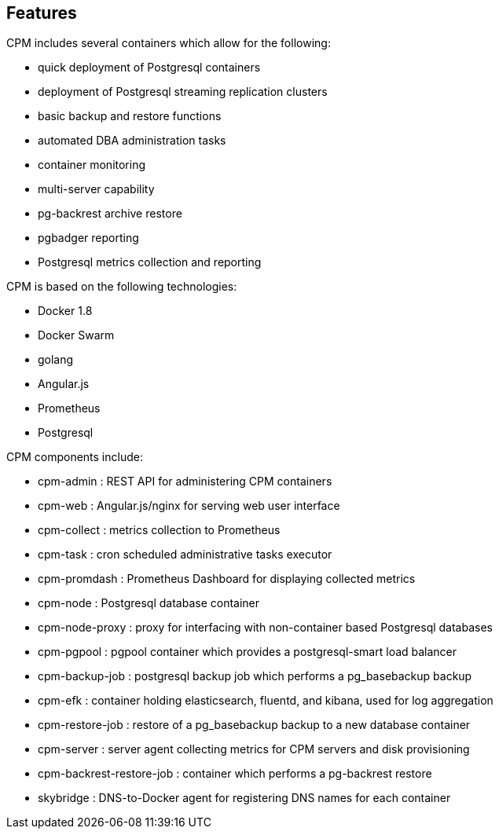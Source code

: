 
== Features

CPM includes several containers which allow for the following:

 * quick deployment of Postgresql containers
 * deployment of Postgresql streaming replication clusters
 * basic backup and restore functions
 * automated DBA administration tasks
 * container monitoring
 * multi-server capability
 * pg-backrest archive restore 
 * pgbadger reporting
 * Postgresql metrics collection and reporting

CPM is based on the following technologies:

 * Docker 1.8
 * Docker Swarm
 * golang
 * Angular.js
 * Prometheus
 * Postgresql

CPM components include:

 * cpm-admin : REST API for administering CPM containers
 * cpm-web : Angular.js/nginx for serving web user interface
 * cpm-collect : metrics collection to Prometheus
 * cpm-task : cron scheduled administrative tasks executor
 * cpm-promdash : Prometheus Dashboard for displaying collected metrics
 * cpm-node : Postgresql database container
 * cpm-node-proxy : proxy for interfacing with non-container based Postgresql databases
 * cpm-pgpool : pgpool container which provides a postgresql-smart load balancer
 * cpm-backup-job : postgresql backup job which performs a pg_basebackup backup
 * cpm-efk : container holding elasticsearch, fluentd, and kibana, used for log aggregation
 * cpm-restore-job : restore of a pg_basebackup backup to a new database container
 * cpm-server : server agent collecting metrics for CPM servers and disk provisioning
 * cpm-backrest-restore-job : container which performs a pg-backrest restore
 * skybridge : DNS-to-Docker agent for registering DNS names for each container


